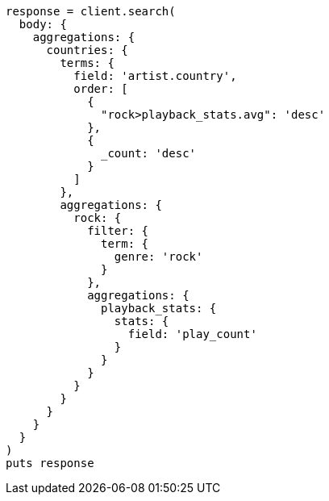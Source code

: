 [source, ruby]
----
response = client.search(
  body: {
    aggregations: {
      countries: {
        terms: {
          field: 'artist.country',
          order: [
            {
              "rock>playback_stats.avg": 'desc'
            },
            {
              _count: 'desc'
            }
          ]
        },
        aggregations: {
          rock: {
            filter: {
              term: {
                genre: 'rock'
              }
            },
            aggregations: {
              playback_stats: {
                stats: {
                  field: 'play_count'
                }
              }
            }
          }
        }
      }
    }
  }
)
puts response
----
